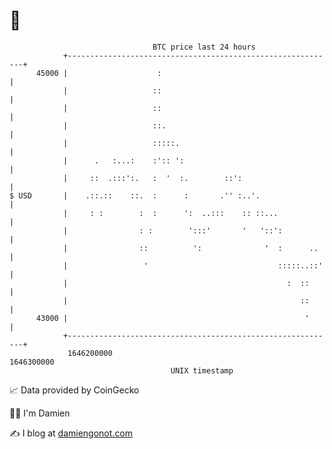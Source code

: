 * 👋

#+begin_example
                                   BTC price last 24 hours                    
               +------------------------------------------------------------+ 
         45000 |                    :                                       | 
               |                   ::                                       | 
               |                   ::                                       | 
               |                   ::.                                      | 
               |                   :::::.                                   | 
               |      .   :...:    :':: ':                                  | 
               |     ::  .:::':.   :  '  :.        ::':                     | 
   $ USD       |    .::.::    ::.  :      :       .'' :..'.                 | 
               |     : :        :  :      ':  ..:::    :: ::...             | 
               |                : :        ':::'       '   '::':            | 
               |                ::          ':              '  :      ..    | 
               |                 '                             :::::..::'   | 
               |                                                 :  ::      | 
               |                                                    ::      | 
         43000 |                                                     '      | 
               +------------------------------------------------------------+ 
                1646200000                                        1646300000  
                                       UNIX timestamp                         
#+end_example
📈 Data provided by CoinGecko

🧑‍💻 I'm Damien

✍️ I blog at [[https://www.damiengonot.com][damiengonot.com]]
